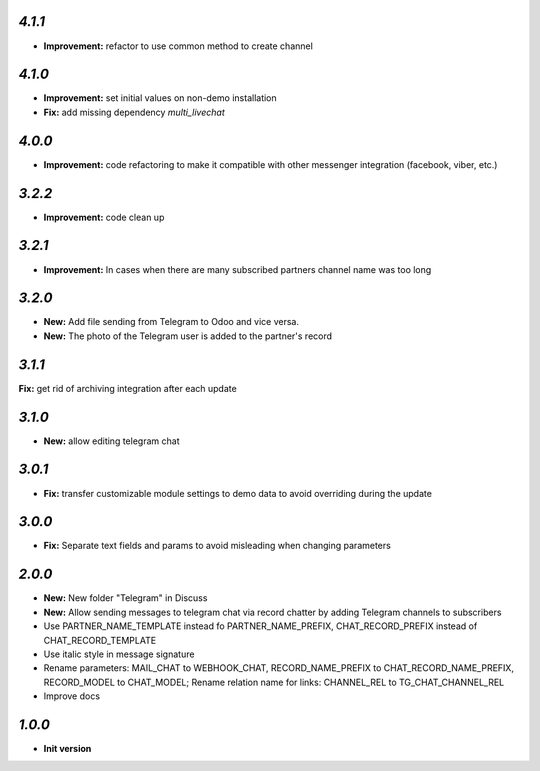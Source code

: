 `4.1.1`
-------

- **Improvement:** refactor to use common method to create channel

`4.1.0`
-------

- **Improvement:** set initial values on non-demo installation
- **Fix:** add missing dependency `multi_livechat`

`4.0.0`
-------

- **Improvement:** code refactoring to make it compatible with other messenger integration (facebook, viber, etc.)

`3.2.2`
-------

- **Improvement:** code clean up

`3.2.1`
-------

- **Improvement:** In cases when there are many subscribed partners channel name was too long


`3.2.0`
-------

- **New:** Add file sending from Telegram to Odoo and vice versa.
- **New:** The photo of the Telegram user is added to the partner's record

`3.1.1`
-------

**Fix:** get rid of archiving integration after each update

`3.1.0`
-------

- **New:** allow editing telegram chat

`3.0.1`
-------

- **Fix:** transfer customizable module settings to demo data to avoid overriding during the update

`3.0.0`
-------

- **Fix:** Separate text fields and params to avoid misleading when changing parameters

`2.0.0`
-------

- **New:** New folder "Telegram" in Discuss
- **New:** Allow sending messages to telegram chat via record chatter by adding
  Telegram channels to subscribers
- Use PARTNER_NAME_TEMPLATE instead fo PARTNER_NAME_PREFIX, CHAT_RECORD_PREFIX
  instead of CHAT_RECORD_TEMPLATE
- Use italic style in message signature
- Rename parameters: MAIL_CHAT to WEBHOOK_CHAT, RECORD_NAME_PREFIX to
  CHAT_RECORD_NAME_PREFIX, RECORD_MODEL to CHAT_MODEL; Rename relation name for
  links: CHANNEL_REL to TG_CHAT_CHANNEL_REL
- Improve docs

`1.0.0`
-------

- **Init version**
